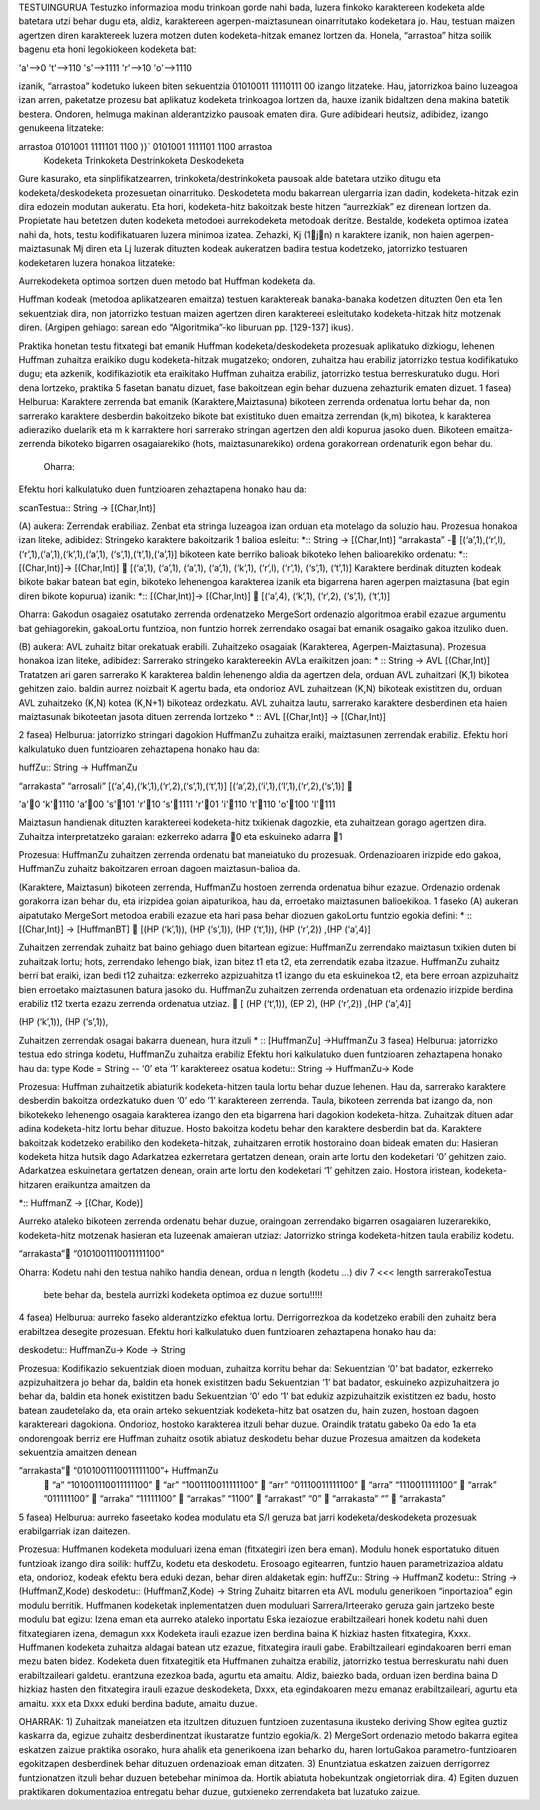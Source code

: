 


TESTUINGURUA
Testuzko informazioa modu trinkoan gorde nahi bada, luzera finkoko karaktereen kodeketa alde batetara utzi behar dugu eta, aldiz, karaktereen agerpen-maiztasunean oinarritutako kodeketara jo. Hau, testuan maizen agertzen diren karaktereek luzera motzen duten kodeketa-hitzak emanez lortzen da.
Honela, “arrastoa” hitza soilik bagenu eta honi legokiokeen kodeketa bat:

'a'-->0         't'-->110           's'-->1111
'r'-->10            'o'-->1110

izanik, “arrastoa” kodetuko lukeen biten sekuentzia  01010011 11110111 00 izango litzateke. Hau, jatorrizkoa baino luzeagoa izan arren, paketatze prozesu bat aplikatuz kodeketa trinkoagoa lortzen da, hauxe izanik bidaltzen dena makina batetik bestera. Ondoren, helmuga makinan alderantzizko pausoak ematen dira. Gure adibideari heutsiz, adibidez, izango genukeena litzateke:

arrastoa    0101001 1111101 1100      )}`   0101001 1111101 1100    arrastoa
    Kodeketa    Trinkoketa  Destrinkoketa   Deskodeketa


Gure kasurako, eta sinplifikatzearren, trinkoketa/destrinkoketa pausoak alde batetara utziko ditugu eta kodeketa/deskodeketa prozesuetan oinarrituko.
Deskodeteta modu bakarrean ulergarria izan dadin, kodeketa-hitzak ezin dira edozein modutan aukeratu. Eta hori, kodeketa-hitz bakoitzak beste hitzen “aurrezkiak” ez direnean lortzen da. Propietate hau betetzen duten kodeketa metodoei aurrekodeketa metodoak deritze.
Bestalde, kodeketa optimoa izatea nahi da, hots, testu kodifikatuaren luzera minimoa izatea. Zehazki, Kj (1jn) n karaktere izanik, non haien agerpen-maiztasunak Mj diren eta Lj luzerak dituzten kodeak aukeratzen badira testua kodetzeko, jatorrizko testuaren kodeketaren luzera honakoa litzateke:

Aurrekodeketa optimoa sortzen duen metodo bat Huffman kodeketa da.

Huffman kodeak (metodoa aplikatzearen emaitza) testuen karaktereak banaka-banaka kodetzen dituzten 0en eta 1en sekuentziak dira, non jatorrizko testuan maizen agertzen diren karaktereei esleitutako kodeketa-hitzak hitz motzenak diren. (Argipen gehiago: sarean edo “Algoritmika”-ko liburuan pp. [129-137] ikus).

Praktika honetan testu fitxategi bat emanik Huffman kodeketa/deskodeketa prozesuak aplikatuko dizkiogu, lehenen Huffman zuhaitza eraikiko dugu kodeketa-hitzak mugatzeko; ondoren, zuhaitza hau erabiliz jatorrizko testua kodifikatuko dugu; eta azkenik, kodifikaziotik eta eraikitako Huffman zuhaitza erabiliz, jatorrizko testua berreskuratuko dugu. Hori dena lortzeko, praktika 5 fasetan banatu dizuet, fase bakoitzean egin behar duzuena zehazturik ematen dizuet.
1 fasea)
Helburua:   Karaktere zerrenda bat emanik (Karaktere,Maiztasuna) bikoteen zerrenda ordenatua lortu behar da, non sarrerako karaktere desberdin bakoitzeko bikote bat existituko duen emaitza zerrendan (k,m) bikotea, k karakterea adieraziko duelarik eta m k karraktere hori sarrerako stringan agertzen den aldi kopurua jasoko duen. Bikoteen emaitza-zerrenda bikoteko bigarren osagaiarekiko (hots, maiztasunarekiko) ordena gorakorrean ordenaturik egon behar du.
    Oharra:
Efektu hori kalkulatuko duen funtzioaren zehaztapena honako hau da:

scanTestua:: String -> [(Char,Int)]

(A) aukera: Zerrendak erabiliaz. Zenbat eta stringa luzeagoa izan orduan eta motelago da soluzio hau. Prozesua honakoa izan liteke, adibidez:
Stringeko karaktere bakoitzarik 1 balioa esleitu:
*:: String -> [(Char,Int)]
“arrakasta” - [(‘a’,1),(‘r‘,l),(‘r’,1),(‘a’,1),(‘k’,1),(‘a’,1),
(‘s’,1),(‘t’,1),(‘a’,1)]
bikoteen kate berriko balioak bikoteko lehen balioarekiko ordenatu:
*:: [(Char,Int)]-> [(Char,Int)]
 [(‘a’,1), (‘a’,1), (‘a’,1), (‘a’,1), (‘k’,1), (‘r‘,l), (‘r’,1), (‘s’,1), (‘t’,1)]
Karaktere berdinak dituzten kodeak bikote bakar batean bat egin, bikoteko lehenengoa karakterea izanik eta bigarrena haren agerpen maiztasuna (bat egin diren bikote kopurua) izanik:
*:: [(Char,Int)]-> [(Char,Int)]
 [(‘a’,4), (‘k’,1), (‘r‘,2), (‘s’,1), (‘t’,1)]

Oharra: Gakodun osagaiez osatutako zerrenda ordenatzeko MergeSort ordenazio algoritmoa erabil ezazue argumentu bat gehiagorekin, gakoaLortu funtzioa, non funtzio horrek zerrendako osagai bat emanik osagaiko gakoa itzuliko duen.


(B) aukera: AVL zuhaitz bitar orekatuak erabili. Zuhaitzeko osagaiak (Karakterea, Agerpen-Maiztasuna). Prozesua honakoa izan liteke, adibidez:
Sarrerako stringeko karaktereekin AVLa eraikitzen joan:
* :: String -> AVL [(Char,Int)]
Tratatzen ari garen sarrerako K karakterea
baldin lehenengo aldia da agertzen dela, orduan AVL zuhaitzari (K,1) bikotea gehitzen zaio.
baldin aurrez noizbait K agertu bada, eta ondorioz AVL zuhaitzean (K,N) bikoteak existitzen du, orduan AVL zuhaitzeko (K,N) kotea (K,N+1) bikoteaz ordezkatu.
AVL zuhaitza lautu, sarrerako karaktere desberdinen eta haien maiztasunak bikoteetan jasota dituen zerrenda lortzeko
* :: AVL [(Char,Int)] -> [(Char,Int)]

2 fasea)
Helburua:   jatorrizko stringari dagokion HuffmanZu zuhaitza eraiki, maiztasunen zerrendak erabiliz. Efektu hori kalkulatuko duen funtzioaren zehaztapena honako hau da:

huffZu:: String -> HuffmanZu

“arrakasta”             “arrosali”
[(‘a’,4),(‘k’,1),(‘r‘,2),(‘s’,1),(‘t’,1)]           [(‘a’,2),(‘i’,1),(‘l’,1),(‘r‘,2),(‘s’,1)]








'a'0       'k'1110            'a'00      's'101
'r'10      's'1111            'r'01      'i'110
't'110                     'o'100 'l'111

Maiztasun handienak dituzten karaktereei kodeketa-hitz txikienak dagozkie, eta zuhaitzean gorago agertzen dira.
Zuhaitza interpretatzeko garaian: ezkerreko adarra 0 eta eskuineko adarra 1

Prozesua:   HuffmanZu zuhaitzen zerrenda ordenatu bat maneiatuko du prozesuak. Ordenazioaren irizpide edo gakoa, HuffmanZu zuhaitz bakoitzaren erroan dagoen maiztasun-balioa da.

(Karaktere, Maiztasun) bikoteen zerrenda, HuffmanZu hostoen zerrenda ordenatua bihur ezazue. Ordenazio ordenak gorakorra izan behar du, eta irizpidea goian aipaturikoa, hau da, erroetako maiztasunen balioekikoa. 1 faseko (A) aukeran aipatutako MergeSort metodoa erabili ezazue eta hari pasa behar diozuen gakoLortu funtzio egokia defini:
* :: [(Char,Int)] -> [HuffmanBT]
 [(HP (‘k’,1)), (HP (‘s’,1)), (HP (‘t‘,1)), (HP (‘r’,2)) ,(HP (‘a’,4)]

Zuhaitzen zerrendak zuhaitz bat baino gehiago duen bitartean egizue:
HuffmanZu zerrendako maiztasun txikien duten bi zuhaitzak lortu; hots, zerrendako lehengo biak, izan bitez t1 eta t2, eta zerrendatik ezaba itzazue.
HuffmanZu zuhaitz berri bat eraiki, izan bedi t12 zuhaitza: ezkerreko azpizuahitza t1 izango du eta eskuinekoa t2, eta bere erroan azpizuhaitz bien erroetako maiztasunen batura jasoko du.
HuffmanZu zuhaitzen zerrenda ordenatuan eta ordenazio irizpide berdina erabiliz t12 txerta ezazu zerrenda ordenatua utziaz.
 [ (HP (‘t‘,1)),   (EP 2),  (HP (‘r’,2)) ,(HP (‘a’,4)]

(HP (‘k’,1)), (HP (‘s’,1)),

Zuhaitzen zerrendak osagai bakarra duenean, hura itzuli
* :: [HuffmanZu] ->HuffmanZu
3 fasea)
Helburua:   jatorrizko testua edo stringa kodetu, HuffmanZu zuhaitza erabiliz
Efektu hori kalkulatuko duen funtzioaren zehaztapena honako hau da:
type Kode = String          -- ‘0’ eta ‘1’ karaktereez osatua
kodetu:: String -> HuffmanZu-> Kode

Prozesua:
Huffman zuhaitzetik abiaturik kodeketa-hitzen taula lortu behar duzue lehenen. Hau da, sarrerako karaktere desberdin bakoitza ordezkatuko duen ‘0’ edo ’1’ karaktereen zerrenda. Taula, bikoteen zerrenda bat izango da, non bikotekeko lehenengo osagaia karakterea izango den eta bigarrena hari dagokion kodeketa-hitza.
Zuhaitzak dituen adar adina kodeketa-hitz lortu behar dituzue.
Hosto bakoitza kodetu behar den karaktere desberdin bat da.
Karaktere bakoitzak kodetzeko erabiliko den kodeketa-hitzak, zuhaitzaren errotik hostoraino doan bideak ematen du:
Hasieran kodeketa hitza hutsik dago
Adarkatzea ezkerretara gertatzen denean, orain arte lortu den kodeketari ‘0’ gehitzen zaio.
Adarkatzea eskuinetara gertatzen denean, orain arte lortu den kodeketari ‘1’ gehitzen zaio.
Hostora iristean, kodeketa-hitzaren eraikuntza amaitzen da

*:: HuffmanZ -> [(Char, Kode)]

Aurreko ataleko bikoteen zerrenda ordenatu behar duzue, oraingoan zerrendako bigarren osagaiaren luzerarekiko, kodeketa-hitz motzenak hasieran eta luzeenak amaieran utziaz:
Jatorrizko stringa kodeketa-hitzen taula erabiliz kodetu.

“arrakasta” “0101001110011111100”


Oharra: Kodetu nahi den testua nahiko handia denean, ordua
n
length (kodetu ...) div 7 <<< length sarrerakoTestua

    bete behar da, bestela aurrizki kodeketa optimoa ez duzue sortu!!!!!


4 fasea)
Helburua:   aurreko faseko alderantzizko efektua lortu. Derrigorrezkoa da kodetzeko erabili den zuhaitz bera erabiltzea desegite prozesuan.
Efektu hori kalkulatuko duen funtzioaren zehaztapena honako hau da:

deskodetu:: HuffmanZu-> Kode -> String

Prozesua:
Kodifikazio sekuentziak dioen moduan, zuhaitza korritu behar da:
Sekuentzian ‘0’ bat badator, ezkerreko azpizuhaitzera jo behar da, baldin eta honek existitzen badu
Sekuentzian ‘1’ bat badator, eskuineko azpizuhaitzera jo behar da, baldin eta honek existitzen badu
Sekuentzian ‘0’ edo ‘1’ bat edukiz azpizuhaitzik existitzen ez badu, hosto batean zaudetelako da, eta orain arteko sekuentziak kodeketa-hitz bat osatzen du, hain zuzen, hostoan dagoen karaktereari dagokiona. Ondorioz, hostoko karakterea itzuli behar duzue.
Oraindik tratatu gabeko 0a edo 1a eta ondorengoak berriz ere Huffman zuhaitz osotik abiatuz deskodetu behar duzue
Prozesua amaitzen da kodeketa sekuentzia amaitzen denean

“arrakasta”    “0101001110011111100”+ HuffmanZu
       “a” “101001110011111100”
       “ar”    “1001110011111100”
       “arr”   “01110011111100”
       “arra”  “1110011111100”
       “arrak” ”011111100”
       “arraka”    “11111100”
       “arrakas”   “1100”
       “arrakast”  “0”
       “arrakasta” “”
       “arrakasta”

5 fasea)
Helburua:   aurreko faseetako kodea modulatu eta S/I geruza bat jarri kodeketa/deskodeketa prozesuak erabilgarriak izan daitezen.

Prozesua:
Huffmanen kodeketa moduluari izena eman (fitxategiri izen bera eman).
Modulu honek esportatuko dituen funtzioak izango dira soilik: huffZu, kodetu eta deskodetu.
Erosoago egitearren, funtzio hauen parametrizazioa aldatu eta, ondorioz, kodeak efektu bera eduki dezan, behar diren aldaketak egin:
huffZu:: String -> HuffmanZ
kodetu:: String -> (HuffmanZ,Kode)
deskodetu:: (HuffmanZ,Kode) -> String
Zuhaitz bitarren eta AVL modulu generikoen “inportazioa” egin modulu berritik.
Huffmanen kodeketak inplementatzen duen moduluari Sarrera/Irteerako geruza gain jartzeko beste modulu bat egizu: Izena eman eta aurreko ataleko inportatu
Eska iezaiozue erabiltzaileari honek kodetu nahi duen fitxategiaren izena, demagun xxx
Kodeketa irauli ezazue izen berdina baina K hizkiaz hasten fitxategira, Kxxx. Huffmanen kodeketa zuhaitza aldagai batean utz ezazue, fitxategira irauli gabe. Erabiltzaileari egindakoaren berri eman mezu baten bidez.
Kodeketa duen fitxategitik eta Huffmanen zuhaitza erabiliz, jatorrizko testua berreskuratu nahi duen erabiltzaileari galdetu. erantzuna ezezkoa bada, agurtu eta amaitu. Aldiz, baiezko bada, orduan izen berdina baina D hizkiaz hasten den fitxategira irauli ezazue deskodeketa, Dxxx, eta egindakoaren mezu emanaz erabiltzaileari, agurtu eta amaitu.
xxx eta Dxxx eduki berdina badute, amaitu duzue.


OHARRAK:
1) Zuhaitzak maneiatzen eta itzultzen dituzuen funtzioen zuzentasuna ikusteko deriving Show egitea guztiz kaskarra da, egizue zuhaitz desberdinentzat ikustaratze funtzio egokia/k.
2) MergeSort ordenazio metodo bakarra egitea eskatzen zaizue praktika osorako, hura ahalik eta generikoena izan beharko du, haren lortuGakoa parametro-funtzioaren egokitzapen desberdinek behar dituzuen ordenazioak eman ditzaten.
3) Enuntziatua eskatzen zaizuen derrigorrez funtzionatzen itzuli behar duzuen betebehar minimoa da. Hortik abiatuta hobekuntzak ongietorriak dira.
4) Egiten duzuen praktikaren dokumentazioa entregatu behar duzue, gutxieneko zerrendaketa bat luzatuko zaizue.
